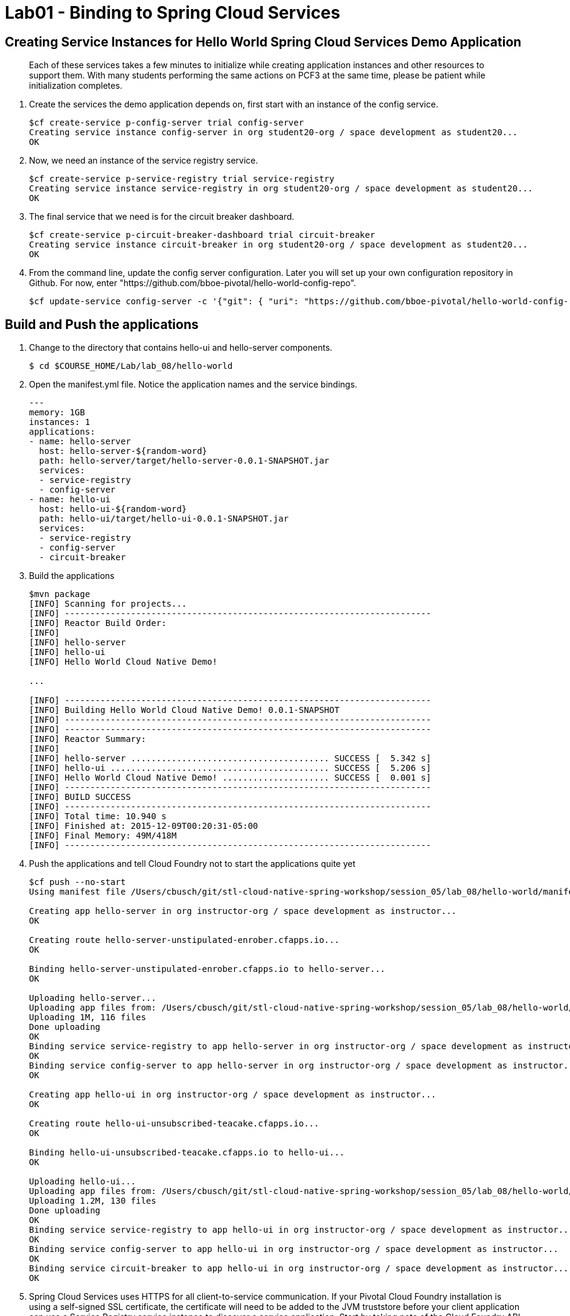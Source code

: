 :compat-mode:
= Lab01 - Binding to Spring Cloud Services

[abstract]
--

--
== Creating Service Instances for Hello World Spring Cloud Services Demo Application
> Each of these services takes a few minutes to initialize while creating application instances and other resources to support them. With many students performing the same actions on PCF3 at the same time, please be patient while initialization completes.

. Create the services the demo application depends on, first start with an instance of the config service.
+
----
$cf create-service p-config-server trial config-server
Creating service instance config-server in org student20-org / space development as student20...
OK
----

. Now, we need an instance of the service registry service.
+
----
$cf create-service p-service-registry trial service-registry
Creating service instance service-registry in org student20-org / space development as student20...
OK
----

. The final service that we need is for the circuit breaker dashboard.
+
----
$cf create-service p-circuit-breaker-dashboard trial circuit-breaker
Creating service instance circuit-breaker in org student20-org / space development as student20...
OK
----
+
. From the command line, update the config server configuration. Later you will set up your own configuration repository in Github. For now, enter "https://github.com/bboe-pivotal/hello-world-config-repo".
+
----
$cf update-service config-server -c '{"git": { "uri": "https://github.com/bboe-pivotal/hello-world-config-repo" } }'
----

== Build and Push the applications

. Change to the directory that contains hello-ui and hello-server components.
+
----
$ cd $COURSE_HOME/Lab/lab_08/hello-world
----

. Open the manifest.yml file.  Notice the application names and the service bindings.
+
----
---
memory: 1GB
instances: 1
applications:
- name: hello-server
  host: hello-server-${random-word}
  path: hello-server/target/hello-server-0.0.1-SNAPSHOT.jar
  services:
  - service-registry
  - config-server
- name: hello-ui
  host: hello-ui-${random-word}
  path: hello-ui/target/hello-ui-0.0.1-SNAPSHOT.jar
  services:
  - service-registry
  - config-server
  - circuit-breaker
----

.  Build the applications
+
----
$mvn package
[INFO] Scanning for projects...
[INFO] ------------------------------------------------------------------------
[INFO] Reactor Build Order:
[INFO]
[INFO] hello-server
[INFO] hello-ui
[INFO] Hello World Cloud Native Demo!

...

[INFO] ------------------------------------------------------------------------
[INFO] Building Hello World Cloud Native Demo! 0.0.1-SNAPSHOT
[INFO] ------------------------------------------------------------------------
[INFO] ------------------------------------------------------------------------
[INFO] Reactor Summary:
[INFO]
[INFO] hello-server ....................................... SUCCESS [  5.342 s]
[INFO] hello-ui ........................................... SUCCESS [  5.206 s]
[INFO] Hello World Cloud Native Demo! ..................... SUCCESS [  0.001 s]
[INFO] ------------------------------------------------------------------------
[INFO] BUILD SUCCESS
[INFO] ------------------------------------------------------------------------
[INFO] Total time: 10.940 s
[INFO] Finished at: 2015-12-09T00:20:31-05:00
[INFO] Final Memory: 49M/418M
[INFO] ------------------------------------------------------------------------
----
.  Push the applications and tell Cloud Foundry not to start the applications quite yet
+
----
$cf push --no-start
Using manifest file /Users/cbusch/git/stl-cloud-native-spring-workshop/session_05/lab_08/hello-world/manifest.yml

Creating app hello-server in org instructor-org / space development as instructor...
OK

Creating route hello-server-unstipulated-enrober.cfapps.io...
OK

Binding hello-server-unstipulated-enrober.cfapps.io to hello-server...
OK

Uploading hello-server...
Uploading app files from: /Users/cbusch/git/stl-cloud-native-spring-workshop/session_05/lab_08/hello-world/hello-server/target/hello-server-0.0.1-SNAPSHOT.jar
Uploading 1M, 116 files
Done uploading
OK
Binding service service-registry to app hello-server in org instructor-org / space development as instructor...
OK
Binding service config-server to app hello-server in org instructor-org / space development as instructor...
OK

Creating app hello-ui in org instructor-org / space development as instructor...
OK

Creating route hello-ui-unsubscribed-teacake.cfapps.io...
OK

Binding hello-ui-unsubscribed-teacake.cfapps.io to hello-ui...
OK

Uploading hello-ui...
Uploading app files from: /Users/cbusch/git/stl-cloud-native-spring-workshop/session_05/lab_08/hello-world/hello-ui/target/hello-ui-0.0.1-SNAPSHOT.jar
Uploading 1.2M, 130 files
Done uploading
OK
Binding service service-registry to app hello-ui in org instructor-org / space development as instructor...
OK
Binding service config-server to app hello-ui in org instructor-org / space development as instructor...
OK
Binding service circuit-breaker to app hello-ui in org instructor-org / space development as instructor...
OK
----

.  Spring Cloud Services uses HTTPS for all client-to-service communication. If your Pivotal Cloud Foundry installation is using a self-signed SSL certificate, the certificate will need to be added to the JVM truststore before your client application can use a Service Registry service instance to discover a service application. Start by taking note of the Cloud Foundry API endpoint of your environment.
+
----
$cf api
API endpoint: https://api.run.pivotal.io (API version: 2.43.0)
----
. Replace the following API endpoints with your endpoint
. Enable Spring Cloud Services to add the certificate automatically by setting the CF_TARGET environment variable on the hello-server and hello-ui applications to the API endpoint of your Elastic Runtime instance. First do this for the hello-server application.
+
----
$cf set-env hello-server CF_TARGET https://api.run.pivotal.io
Setting env variable 'CF_TARGET' to 'https://api.run.pivotal.io' for app hello-server in org instructor-org / space development as instructor...
OK
TIP: Use 'cf restage' to ensure your env variable changes take effect
----

. Then repeat for the hello-ui application
+
----
$cf set-env hello-ui CF_TARGET https://api.run.pivotal.io
Setting env variable 'CF_TARGET' to 'https://api.run.pivotal.io' for app hello-ui in org instructor-org / space development as instructor...
OK
TIP: Use 'cf restage' to ensure your env variable changes take effect
----

. Now the applications are ready to run. First start the hello-server application.
+
----
$cf start hello-server
Starting app hello-server in org instructor-org / space development as instructor...
Creating container
Successfully created container
Downloading app package...
Downloaded app package (24M)
No buildpack specified; fetching standard buildpacks to detect and build your application.
Downloading buildpacks (staticfile_buildpack, java_buildpack_offline, ruby_buildpack, nodejs_buildpack, go_buildpack, python_buildpack, php_buildpack, binary_buildpack)...
Downloading staticfile_buildpack...
Downloading java_buildpack_offline...
Downloading python_buildpack...
Downloading ruby_buildpack...
Downloaded staticfile_buildpack
Downloading nodejs_buildpack...
Downloading go_buildpack...
Downloaded nodejs_buildpack
Downloading binary_buildpack...
Downloaded binary_buildpack
Downloading php_buildpack...
Downloaded java_buildpack_offline
Downloaded python_buildpack
Downloaded ruby_buildpack
Downloaded php_buildpack
Downloaded go_buildpack
Downloaded buildpacks
Staging...
-----> Java Buildpack Version: v3.3.1 (offline) | https://github.com/cloudfoundry/java-buildpack.git#063836b
-----> Downloading Open Jdk JRE 1.8.0_65 from https://download.run.pivotal.io/openjdk/trusty/x86_64/openjdk-1.8.0_65.tar.gz (found in cache)
       Expanding Open Jdk JRE to .java-buildpack/open_jdk_jre (1.4s)
-----> Downloading Open JDK Like Memory Calculator 2.0.0_RELEASE from https://download.run.pivotal.io/memory-calculator/trusty/x86_64/memory-calculator-2.0.0_RELEASE.tar.gz (found in cache)
       Memory Settings: -Xss1M -Xmx768M -XX:MaxMetaspaceSize=104857K -Xms768M -XX:MetaspaceSize=104857K
-----> Downloading Spring Auto Reconfiguration 1.10.0_RELEASE from https://download.run.pivotal.io/auto-reconfiguration/auto-reconfiguration-1.10.0_RELEASE.jar (found in cache)
Exit status 0
Staging complete
Uploading droplet, build artifacts cache...
Uploading droplet...
Uploading build artifacts cache...
Uploaded build artifacts cache (109B)
Uploaded droplet (68.7M)
Uploading complete

0 of 1 instances running, 1 starting
0 of 1 instances running, 1 starting
1 of 1 instances running

App started


OK

App hello-server was started using this command `CALCULATED_MEMORY=$($PWD/.java-buildpack/open_jdk_jre/bin/java-buildpack-memory-calculator-2.0.0_RELEASE -memorySizes=metaspace:64m.. -memoryWeights=heap:75,metaspace:10,native:10,stack:5 -memoryInitials=heap:100%,metaspace:100% -totMemory=$MEMORY_LIMIT) && SERVER_PORT=$PORT $PWD/.java-buildpack/open_jdk_jre/bin/java -cp $PWD/.:$PWD/.java-buildpack/spring_auto_reconfiguration/spring_auto_reconfiguration-1.10.0_RELEASE.jar -Djava.io.tmpdir=$TMPDIR -XX:OnOutOfMemoryError=$PWD/.java-buildpack/open_jdk_jre/bin/killjava.sh $CALCULATED_MEMORY org.springframework.boot.loader.JarLauncher`

Showing health and status for app hello-server in org instructor-org / space development as instructor...
OK

requested state: started
instances: 1/1
usage: 1G x 1 instances
urls: hello-server-unstipulated-enrober.cfapps.io
last uploaded: Wed Dec 9 15:47:21 UTC 2015
stack: cflinuxfs2
buildpack: java-buildpack=v3.3.1-offline-https://github.com/cloudfoundry/java-buildpack.git#063836b java-main open-jdk-like-jre=1.8.0_65 open-jdk-like-memory-calculator=2.0.0_RELEASE spring-auto-reconfiguration=1.10.0_RELEASE

     state     since                    cpu    memory       disk           details
#0   running   2015-12-09 09:51:48 AM   0.0%   369M of 1G   176.5M of 1G
----
. Start the hello-ui application.

+
----
$cf start hello-ui
Starting app hello-ui in org instructor-org / space development as instructor...
Creating container
Successfully created container
Downloading app package...
Downloaded app package (36.5M)
No buildpack specified; fetching standard buildpacks to detect and build your application.
Downloading buildpacks (staticfile_buildpack, java_buildpack_offline, ruby_buildpack, nodejs_buildpack, go_buildpack, python_buildpack, php_buildpack, binary_buildpack)...
Downloading nodejs_buildpack...
Downloading go_buildpack...
Downloading staticfile_buildpack...
Downloading python_buildpack...
Downloaded staticfile_buildpack
Downloading java_buildpack_offline...
Downloading ruby_buildpack...
Downloaded nodejs_buildpack
Downloading php_buildpack...
Downloaded java_buildpack_offline
Downloading binary_buildpack...
Downloaded binary_buildpack
Downloaded php_buildpack
Downloaded python_buildpack
Downloaded ruby_buildpack
Downloaded go_buildpack
Downloaded buildpacks
Staging...
-----> Java Buildpack Version: v3.3.1 (offline) | https://github.com/cloudfoundry/java-buildpack.git#063836b
-----> Downloading Open Jdk JRE 1.8.0_65 from https://download.run.pivotal.io/openjdk/trusty/x86_64/openjdk-1.8.0_65.tar.gz (found in cache)
       Expanding Open Jdk JRE to .java-buildpack/open_jdk_jre (1.4s)
-----> Downloading Open JDK Like Memory Calculator 2.0.0_RELEASE from https://download.run.pivotal.io/memory-calculator/trusty/x86_64/memory-calculator-2.0.0_RELEASE.tar.gz (found in cache)
       Memory Settings: -XX:MetaspaceSize=104857K -Xmx768M -XX:MaxMetaspaceSize=104857K -Xss1M -Xms768M
-----> Downloading Spring Auto Reconfiguration 1.10.0_RELEASE from https://download.run.pivotal.io/auto-reconfiguration/auto-reconfiguration-1.10.0_RELEASE.jar (found in cache)
Exit status 0
Staging complete
Uploading droplet, build artifacts cache...
Uploading droplet...
Uploading build artifacts cache...
Uploaded build artifacts cache (109B)
Uploaded droplet (81.3M)
Uploading complete

0 of 1 instances running, 1 starting
0 of 1 instances running, 1 starting
0 of 1 instances running, 1 starting
0 of 1 instances running, 1 starting
1 of 1 instances running

App started


OK

App hello-ui was started using this command `CALCULATED_MEMORY=$($PWD/.java-buildpack/open_jdk_jre/bin/java-buildpack-memory-calculator-2.0.0_RELEASE -memorySizes=metaspace:64m.. -memoryWeights=heap:75,metaspace:10,native:10,stack:5 -memoryInitials=heap:100%,metaspace:100% -totMemory=$MEMORY_LIMIT) && SERVER_PORT=$PORT $PWD/.java-buildpack/open_jdk_jre/bin/java -cp $PWD/.:$PWD/.java-buildpack/spring_auto_reconfiguration/spring_auto_reconfiguration-1.10.0_RELEASE.jar -Djava.io.tmpdir=$TMPDIR -XX:OnOutOfMemoryError=$PWD/.java-buildpack/open_jdk_jre/bin/killjava.sh $CALCULATED_MEMORY org.springframework.boot.loader.JarLauncher`

Showing health and status for app hello-ui in org instructor-org / space development as instructor...
OK

requested state: started
instances: 1/1
usage: 1G x 1 instances
urls: hello-ui-unsubscribed-teacake.cfapps.io
last uploaded: Wed Dec 9 15:47:34 UTC 2015
stack: cflinuxfs2
buildpack: java-buildpack=v3.3.1-offline-https://github.com/cloudfoundry/java-buildpack.git#063836b java-main open-jdk-like-jre=1.8.0_65 open-jdk-like-memory-calculator=2.0.0_RELEASE spring-auto-reconfiguration=1.10.0_RELEASE

     state     since                    cpu    memory         disk           details
#0   running   2015-12-09 09:54:07 AM   0.0%   181.7M of 1G   190.8M of 1G
----

. Verify that the applications visiting the URL for the hello-ui application and testing it out.

image::/../../Common/images/lab8screenshot4.png[]

link:/README.md#course-materials[Course Materials home] | link:/Lab/Lab02/Lab02.adoc[Lab02 - Service Registry]
